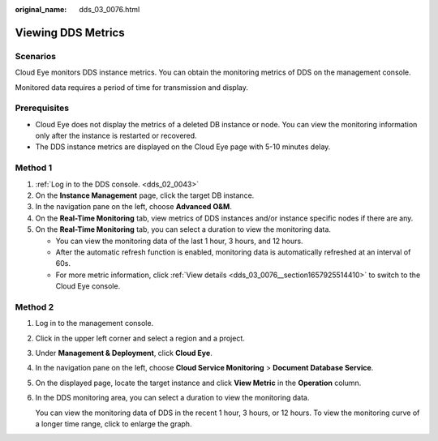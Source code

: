 :original_name: dds_03_0076.html

.. _dds_03_0076:

Viewing DDS Metrics
===================

Scenarios
---------

Cloud Eye monitors DDS instance metrics. You can obtain the monitoring metrics of DDS on the management console.

Monitored data requires a period of time for transmission and display.

**Prerequisites**
-----------------

-  Cloud Eye does not display the metrics of a deleted DB instance or node. You can view the monitoring information only after the instance is restarted or recovered.

-  The DDS instance metrics are displayed on the Cloud Eye page with 5-10 minutes delay.

Method 1
--------

#. :ref:`Log in to the DDS console. <dds_02_0043>`
#. On the **Instance Management** page, click the target DB instance.
#. In the navigation pane on the left, choose **Advanced O&M**.
#. On the **Real-Time Monitoring** tab, view metrics of DDS instances and/or instance specific nodes if there are any.
#. On the **Real-Time Monitoring** tab, you can select a duration to view the monitoring data.

   -  You can view the monitoring data of the last 1 hour, 3 hours, and 12 hours.
   -  After the automatic refresh function is enabled, monitoring data is automatically refreshed at an interval of 60s.
   -  For more metric information, click :ref:`View details <dds_03_0076__section1657925514410>` to switch to the Cloud Eye console.

.. _dds_03_0076__section1657925514410:

Method 2
--------

#. Log in to the management console.

#. Click |image1| in the upper left corner and select a region and a project.

#. Under **Management & Deployment**, click **Cloud Eye**.

#. In the navigation pane on the left, choose **Cloud Service Monitoring** > **Document Database Service**.

#. On the displayed page, locate the target instance and click **View Metric** in the **Operation** column.

#. In the DDS monitoring area, you can select a duration to view the monitoring data.

   You can view the monitoring data of DDS in the recent 1 hour, 3 hours, or 12 hours. To view the monitoring curve of a longer time range, click |image2| to enlarge the graph.

.. |image1| image:: /_static/images/en-us_image_0000001280455205.png
.. |image2| image:: /_static/images/en-us_image_0000001236135268.png

